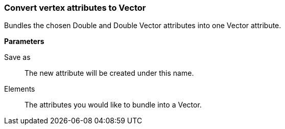 ### Convert vertex attributes to Vector

Bundles the chosen Double and Double Vector attributes into one Vector attribute.

====
*Parameters*

[p-output]#Save as#::
The new attribute will be created under this name.

[p-elements]#Elements#::
The attributes you would like to bundle into a Vector.
====
